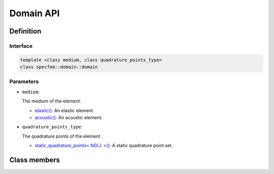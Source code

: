 .. _domain:

Domain API
----------

Definition
==========

.. doxygenclass:: specfem::domain::domain

Interface
~~~~~~~~~

.. code-block::

  template <class medium, class quadrature_points_type>
  class specfem::domain::domain

Parameters
~~~~~~~~~~

.. _dim2: ../enumerations/element/dim2.html

.. |dim2| replace:: dim2()

.. _dim3: ../enumerations/element/dim3.html

.. |dim3| replace:: dim3()

.. _elastic: ../enumerations/element/elastic.html

.. |elastic| replace:: elastic()

.. _acoustic: ../enumerations/element/acoustic.html

.. |acoustic| replace:: acoustic()

.. _static_quadrature_points: ../enumerations/element/static_quadrature_points.html

.. |static_quadrature_points| replace:: static_quadrature_points< NGLL >()

.. _isotropic: ../enumerations/element/isotropic.html

.. |isotropic| replace:: isotropic()

* ``medium``:

  The medium of the element.

  - |elastic|_: An elastic element.
  - |acoustic|_: An acoustic element.

* ``quadrature_points_type``:

  The quadrature points of the element.

  - |static_quadrature_points|_: A static quadrature point set.

Class members
=============

.. doxygenclass:: specfem::domain::domain
    :members:
    :private-members:
